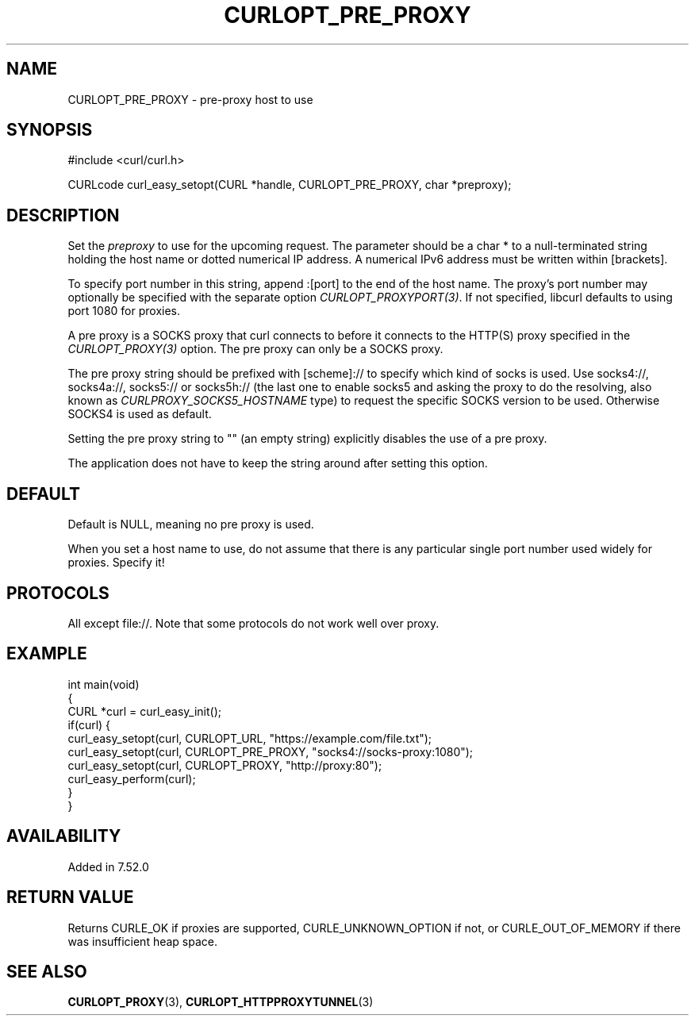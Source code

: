 .\" **************************************************************************
.\" *                                  _   _ ____  _
.\" *  Project                     ___| | | |  _ \| |
.\" *                             / __| | | | |_) | |
.\" *                            | (__| |_| |  _ <| |___
.\" *                             \___|\___/|_| \_\_____|
.\" *
.\" * Copyright (C) Daniel Stenberg, <daniel@haxx.se>, et al.
.\" *
.\" * This software is licensed as described in the file COPYING, which
.\" * you should have received as part of this distribution. The terms
.\" * are also available at https://curl.se/docs/copyright.html.
.\" *
.\" * You may opt to use, copy, modify, merge, publish, distribute and/or sell
.\" * copies of the Software, and permit persons to whom the Software is
.\" * furnished to do so, under the terms of the COPYING file.
.\" *
.\" * This software is distributed on an "AS IS" basis, WITHOUT WARRANTY OF ANY
.\" * KIND, either express or implied.
.\" *
.\" * SPDX-License-Identifier: curl
.\" *
.\" **************************************************************************
.\"
.TH CURLOPT_PRE_PROXY 3 "16 Nov 2016" libcurl libcurl
.SH NAME
CURLOPT_PRE_PROXY \- pre-proxy host to use
.SH SYNOPSIS
.nf
#include <curl/curl.h>

CURLcode curl_easy_setopt(CURL *handle, CURLOPT_PRE_PROXY, char *preproxy);
.fi
.SH DESCRIPTION
Set the \fIpreproxy\fP to use for the upcoming request. The parameter
should be a char * to a null-terminated string holding the host name or dotted
numerical IP address. A numerical IPv6 address must be written within
[brackets].

To specify port number in this string, append :[port] to the end of the host
name. The proxy's port number may optionally be specified with the separate
option \fICURLOPT_PROXYPORT(3)\fP. If not specified, libcurl defaults to using
port 1080 for proxies.

A pre proxy is a SOCKS proxy that curl connects to before it connects to the
HTTP(S) proxy specified in the \fICURLOPT_PROXY(3)\fP option. The pre proxy
can only be a SOCKS proxy.

The pre proxy string should be prefixed with [scheme]:// to specify which kind
of socks is used. Use socks4://, socks4a://, socks5:// or socks5h:// (the last
one to enable socks5 and asking the proxy to do the resolving, also known as
\fICURLPROXY_SOCKS5_HOSTNAME\fP type) to request the specific SOCKS version to
be used. Otherwise SOCKS4 is used as default.

Setting the pre proxy string to "" (an empty string) explicitly disables the
use of a pre proxy.

The application does not have to keep the string around after setting this
option.
.SH DEFAULT
Default is NULL, meaning no pre proxy is used.

When you set a host name to use, do not assume that there is any particular
single port number used widely for proxies. Specify it!
.SH PROTOCOLS
All except file://. Note that some protocols do not work well over proxy.
.SH EXAMPLE
.nf
int main(void)
{
  CURL *curl = curl_easy_init();
  if(curl) {
    curl_easy_setopt(curl, CURLOPT_URL, "https://example.com/file.txt");
    curl_easy_setopt(curl, CURLOPT_PRE_PROXY, "socks4://socks-proxy:1080");
    curl_easy_setopt(curl, CURLOPT_PROXY, "http://proxy:80");
    curl_easy_perform(curl);
  }
}
.fi
.SH AVAILABILITY
Added in 7.52.0
.SH RETURN VALUE
Returns CURLE_OK if proxies are supported, CURLE_UNKNOWN_OPTION if not, or
CURLE_OUT_OF_MEMORY if there was insufficient heap space.
.SH "SEE ALSO"
.BR CURLOPT_PROXY (3),
.BR CURLOPT_HTTPPROXYTUNNEL (3)
